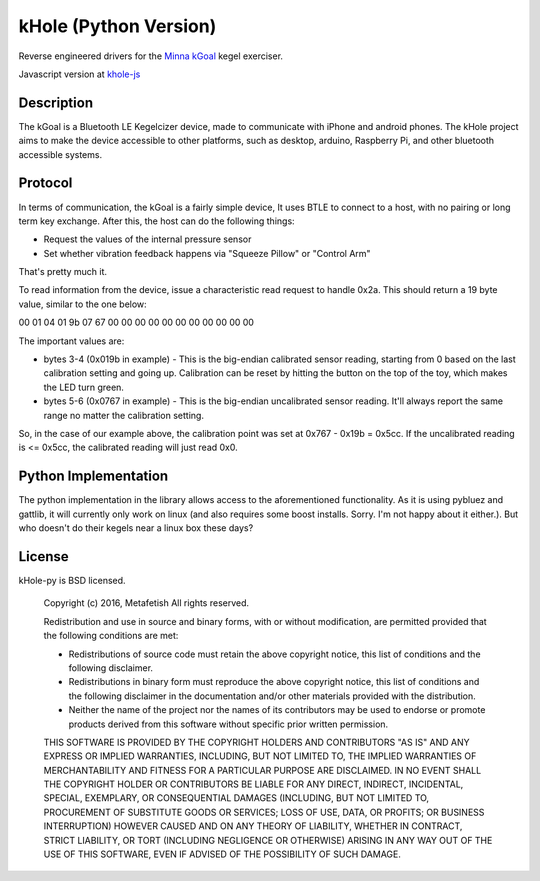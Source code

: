 kHole (Python Version)
======================

Reverse engineered drivers for the
`Minna kGoal <http://www.minnalife.com/products/kgoal>`__ kegel
exerciser.

Javascript version at `khole-js <https://github.com/metafetish/khole-js>`__

Description
-----------

The kGoal is a Bluetooth LE Kegelcizer device, made to communicate
with iPhone and android phones. The kHole project aims to make the
device accessible to other platforms, such as desktop, arduino,
Raspberry Pi, and other bluetooth accessible systems.

Protocol
--------

In terms of communication, the kGoal is a fairly simple device, It
uses BTLE to connect to a host, with no pairing or long term key
exchange. After this, the host can do the following things:

- Request the values of the internal pressure sensor
- Set whether vibration feedback happens via "Squeeze Pillow" or
  "Control Arm"
  
That's pretty much it.

To read information from the device, issue a characteristic read
request to handle 0x2a. This should return a 19 byte value, similar to
the one below:

00 01 04 01 9b 07 67 00 00 00 00 00 00 00 00 00 00 00

The important values are:

- bytes 3-4 (0x019b in example) - This is the big-endian calibrated
  sensor reading, starting from 0 based on the last calibration
  setting and going up. Calibration can be reset by hitting the button
  on the top of the toy, which makes the LED turn green.
- bytes 5-6 (0x0767 in example) - This is the big-endian uncalibrated
  sensor reading. It'll always report the same range no matter the
  calibration setting.

So, in the case of our example above, the calibration point was set at
0x767 - 0x19b = 0x5cc. If the uncalibrated reading is <= 0x5cc, the
calibrated reading will just read 0x0.


Python Implementation
---------------------

The python implementation in the library allows access to the
aforementioned functionality. As it is using pybluez and gattlib, it
will currently only work on linux (and also requires some boost
installs. Sorry. I'm not happy about it either.). But who doesn't do
their kegels near a linux box these days?

License
-------

kHole-py is BSD licensed.

    Copyright (c) 2016, Metafetish
    All rights reserved.
    
    Redistribution and use in source and binary forms, with or without
    modification, are permitted provided that the following conditions are met:
    
    * Redistributions of source code must retain the above copyright notice, this
      list of conditions and the following disclaimer.
    
    * Redistributions in binary form must reproduce the above copyright notice,
      this list of conditions and the following disclaimer in the documentation
      and/or other materials provided with the distribution.
    
    * Neither the name of the project nor the names of its
      contributors may be used to endorse or promote products derived from
      this software without specific prior written permission.
    
    THIS SOFTWARE IS PROVIDED BY THE COPYRIGHT HOLDERS AND CONTRIBUTORS "AS IS"
    AND ANY EXPRESS OR IMPLIED WARRANTIES, INCLUDING, BUT NOT LIMITED TO, THE
    IMPLIED WARRANTIES OF MERCHANTABILITY AND FITNESS FOR A PARTICULAR PURPOSE ARE
    DISCLAIMED. IN NO EVENT SHALL THE COPYRIGHT HOLDER OR CONTRIBUTORS BE LIABLE
    FOR ANY DIRECT, INDIRECT, INCIDENTAL, SPECIAL, EXEMPLARY, OR CONSEQUENTIAL
    DAMAGES (INCLUDING, BUT NOT LIMITED TO, PROCUREMENT OF SUBSTITUTE GOODS OR
    SERVICES; LOSS OF USE, DATA, OR PROFITS; OR BUSINESS INTERRUPTION) HOWEVER
    CAUSED AND ON ANY THEORY OF LIABILITY, WHETHER IN CONTRACT, STRICT LIABILITY,
    OR TORT (INCLUDING NEGLIGENCE OR OTHERWISE) ARISING IN ANY WAY OUT OF THE USE
    OF THIS SOFTWARE, EVEN IF ADVISED OF THE POSSIBILITY OF SUCH DAMAGE.
